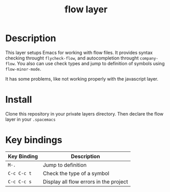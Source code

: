 #+TITLE: flow layer

* Table of Contents                                        :TOC_4_gh:noexport:
- [[#description][Description]]
- [[#install][Install]]
- [[#key-bindings][Key bindings]]

* Description

This layer setups Emacs for working with flow files. It provides syntax checking
throught ~flycheck-flow~, and autocompletion throught ~company-flow~. You also
can use check types and jump to definition of symbols using ~flow-minor-mode~.

It has some problems, like not working properly with the javascript layer.

* Install

Clone this repository in your private layers directory. Then declare the flow layer
in your ~.spacemacs~

* Key bindings

| Key Binding | Description                            |
|-------------+----------------------------------------|
| ~M-.~       | Jump to definition                     |
| ~C-c C-c t~ | Check the type of a symbol             |
| ~C-c C-c s~ | Display all flow errors in the project |
